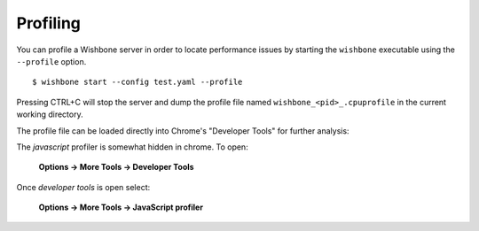 =========
Profiling
=========

You can profile a Wishbone server in order to locate performance issues by
starting the ``wishbone`` executable using the ``--profile`` option.

::

    $ wishbone start --config test.yaml --profile


Pressing CTRL+C will stop the server and dump the profile file named
``wishbone_<pid>_.cpuprofile`` in the current working directory.

The profile file can be loaded directly into Chrome's "Developer Tools" for
further analysis:

.. image:: pics/chrome.png
    :width: 100%


The *javascript* profiler is somewhat hidden in chrome. To open:

  **Options -> More Tools -> Developer Tools**

Once *developer tools* is open select:

  **Options -> More Tools -> JavaScript profiler**
